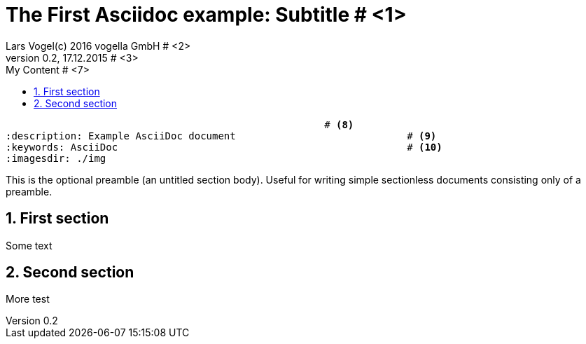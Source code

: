 = The First Asciidoc example: Subtitle								# <1>
Lars Vogel(c) 2016 vogella GmbH										# <2>
Version 0.2, 17.12.2015												# <3>
:sectnums:                                                          # <4>
:toc:																# <5>
:toclevels: 4 														# <6>
:toc-title: My Content												# <7>
                                                      # <8>
:description: Example AsciiDoc document                             # <9>
:keywords: AsciiDoc                                                 # <10>
:imagesdir: ./img 													# <11>

This is the optional preamble (an untitled section body). Useful for
writing simple sectionless documents consisting only of a preamble.

== First section

Some text

== Second section

More test
